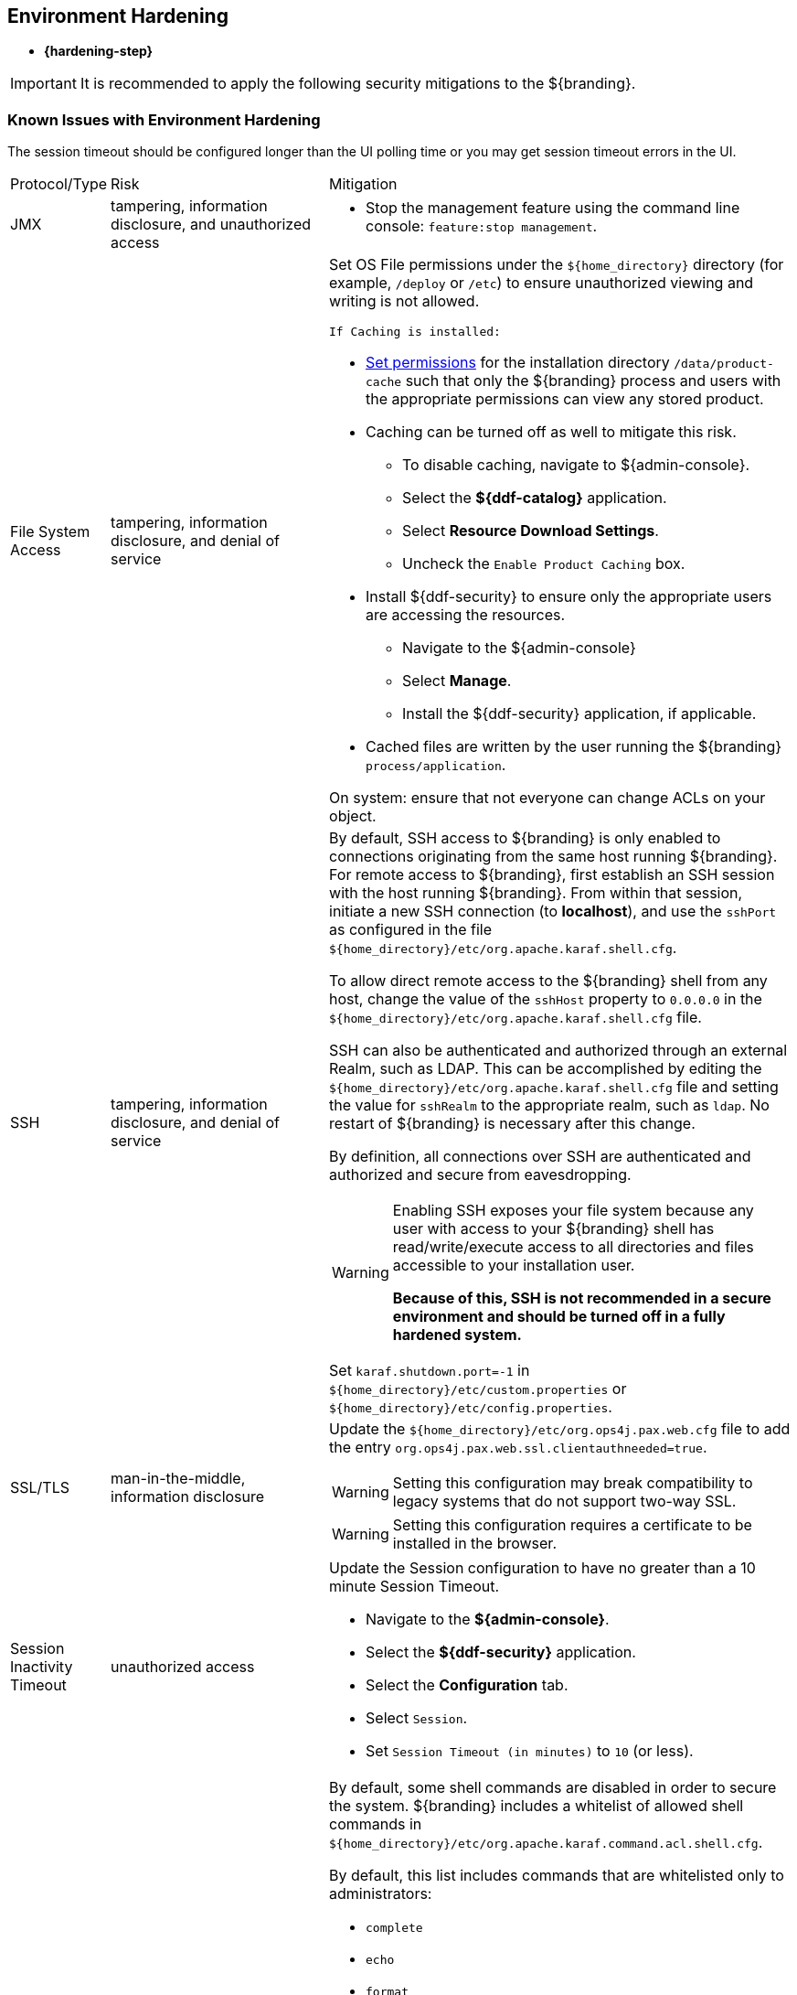 :title: Environment Hardening
:type: configuringIntro
:status: published
:summary: Environment security mitigations.
:order: 09

== {title}
((({title})))

* *{hardening-step}*

[IMPORTANT]
====
It is recommended to apply the following security mitigations to the ${branding}.
====

=== Known Issues with Environment Hardening
The session timeout should be configured longer than the UI polling time or you may get session
timeout errors in the UI.


[cols="1,3,6",options="header]
|===

|Protocol/Type
|Risk
|Mitigation

|JMX
|tampering, information disclosure, and unauthorized access
a|* Stop the management feature using the command line console: `feature:stop management`. +

|File System Access
|tampering, information disclosure, and denial of service
a|Set OS File permissions under the `${home_directory}` directory (for example, `/deploy` or `/etc`) to ensure unauthorized viewing and writing is not allowed.

 If Caching is installed:

* <<{managing-prefix}setting_directory_permissions,Set permissions>> for the installation directory `/data/product-cache` such that only the ${branding} process and users with the appropriate permissions can view any stored product. +
* Caching can be turned off as well to mitigate this risk. +
** To disable caching, navigate to ${admin-console}. +
** Select the *${ddf-catalog}* application. +
** Select *Resource Download Settings*. +
** Uncheck the `Enable Product Caching` box. +
* Install ${ddf-security} to ensure only the appropriate users are accessing the resources. +
** Navigate to the ${admin-console} +
** Select *Manage*. +
** Install the ${ddf-security} application, if applicable. +
* Cached files are written by the user running the ${branding} `process/application`. +

On system: ensure that not everyone can change ACLs on your object.

|SSH
|tampering, information disclosure, and denial of service
a|By default, SSH access to ${branding} is only enabled to connections originating from the same
host running ${branding}.
For remote access to ${branding},
 first establish an SSH session with the host running
 ${branding}. From within that session, initiate a new SSH connection (to **localhost**), and use
 the `sshPort` as configured in the file
 `${home_directory}/etc/org.apache.karaf.shell.cfg`.

To allow direct remote access to the ${branding} shell from any host, change the value of the
`sshHost` property to `0.0.0.0` in the `${home_directory}/etc/org.apache.karaf.shell.cfg` file.

SSH can also be authenticated and authorized through an external Realm,
such as LDAP. This can be accomplished by editing the `${home_directory}/etc/org.apache.karaf.shell.cfg` file and setting the
value for `sshRealm` to the appropriate realm, such as `ldap`. No restart of ${branding} is necessary after this change.

By definition, all connections over SSH are authenticated and authorized and secure from eavesdropping.

[WARNING]
====
Enabling SSH exposes your file system because any user with access to your ${branding} shell has read/write/execute access to all directories and files accessible to your installation user.

*Because of this, SSH is not recommended in a secure environment and should be turned off
in a fully hardened system.*
====

Set `karaf.shutdown.port=-1` in `${home_directory}/etc/custom.properties` or `${home_directory}/etc/config.properties`.

|SSL/TLS
|man-in-the-middle, information disclosure
a|Update the `${home_directory}/etc/org.ops4j.pax.web.cfg` file to add the entry `org.ops4j.pax.web.ssl.clientauthneeded=true`.

[WARNING]
====
Setting this configuration may break compatibility to legacy systems that do not support two-way SSL.
====

[WARNING]
====
Setting this configuration requires a certificate to be installed in the browser.
====

|Session Inactivity Timeout
|unauthorized access
a|Update the Session configuration to have no greater than a 10 minute Session Timeout. +

 * Navigate to the *${admin-console}*. +
 * Select the *${ddf-security}* application. +
 * Select the *Configuration* tab. +
 * Select `Session`. +
 * Set `Session Timeout (in minutes)` to `10` (or less). +

|Shell Command Access
|command injection
a|By default, some shell commands are disabled in order to secure the system.
${branding} includes a whitelist of allowed shell commands in
`${home_directory}/etc/org.apache.karaf.command.acl.shell.cfg`.

By default, this list includes commands that are whitelisted only to administrators:

* `complete`
* `echo`
* `format`
* `grep`
* `if`
* `keymap`
* `less`
* `set`
* `setopt`
* `sleep`
* `tac`
* `wc`
* `while`
* `.invoke`
* `unsetopt`

|===
